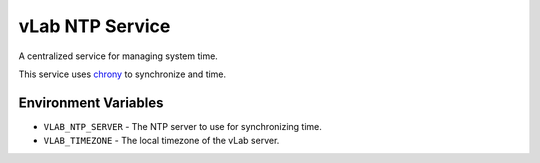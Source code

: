 ################
vLab NTP Service
################

A centralized service for managing system time.

This service uses `chrony <https://chrony.tuxfamily.org/>`_ to synchronize
and time.


*********************
Environment Variables
*********************

- ``VLAB_NTP_SERVER`` - The NTP server to use for synchronizing time.
- ``VLAB_TIMEZONE`` - The local timezone of the vLab server.
